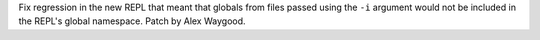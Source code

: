 Fix regression in the new REPL that meant that globals from files passed
using the ``-i`` argument would not be included in the REPL's global
namespace. Patch by Alex Waygood.
